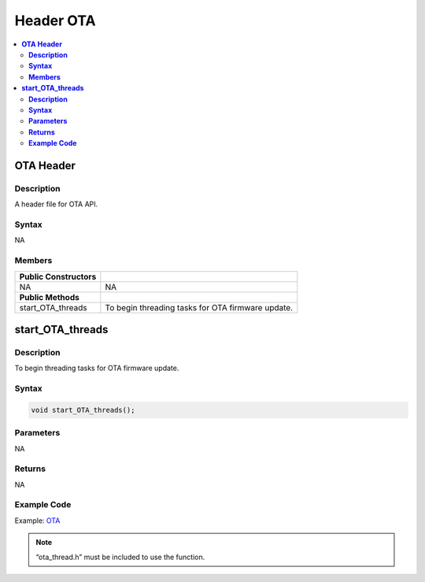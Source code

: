 Header OTA
==========

.. contents::
  :local:
  :depth: 2

**OTA Header**
--------------

**Description**
~~~~~~~~~~~~~~~

A header file for OTA API.

**Syntax**
~~~~~~~~~~

NA

**Members**
~~~~~~~~~~~

+-----------------------------------+----------------------------------+
| **Public Constructors**           |                                  |
+===================================+==================================+
| NA                                | NA                               |
|                                   |                                  |
|                                   |                                  |
+-----------------------------------+----------------------------------+
| **Public Methods**                |                                  |
+-----------------------------------+----------------------------------+
| start_OTA_threads                 | To begin threading tasks for OTA |
|                                   | firmware update.                 |
+-----------------------------------+----------------------------------+

**start_OTA_threads**
---------------------

**Description**
~~~~~~~~~~~~~~~

To begin threading tasks for OTA firmware update.

**Syntax**
~~~~~~~~~~

.. code-block:: c++

    void start_OTA_threads();

**Parameters**
~~~~~~~~~~~~~~

NA

**Returns**
~~~~~~~~~~~

NA

**Example Code**
~~~~~~~~~~~~~~~~

Example: `OTA <https://github.com/ambiot/ambpro2_arduino/blob/dev/Arduino_package/hardware/libraries/OTA/examples/OTA/OTA.ino>`_

.. note :: “ota_thread.h” must be included to use the function.